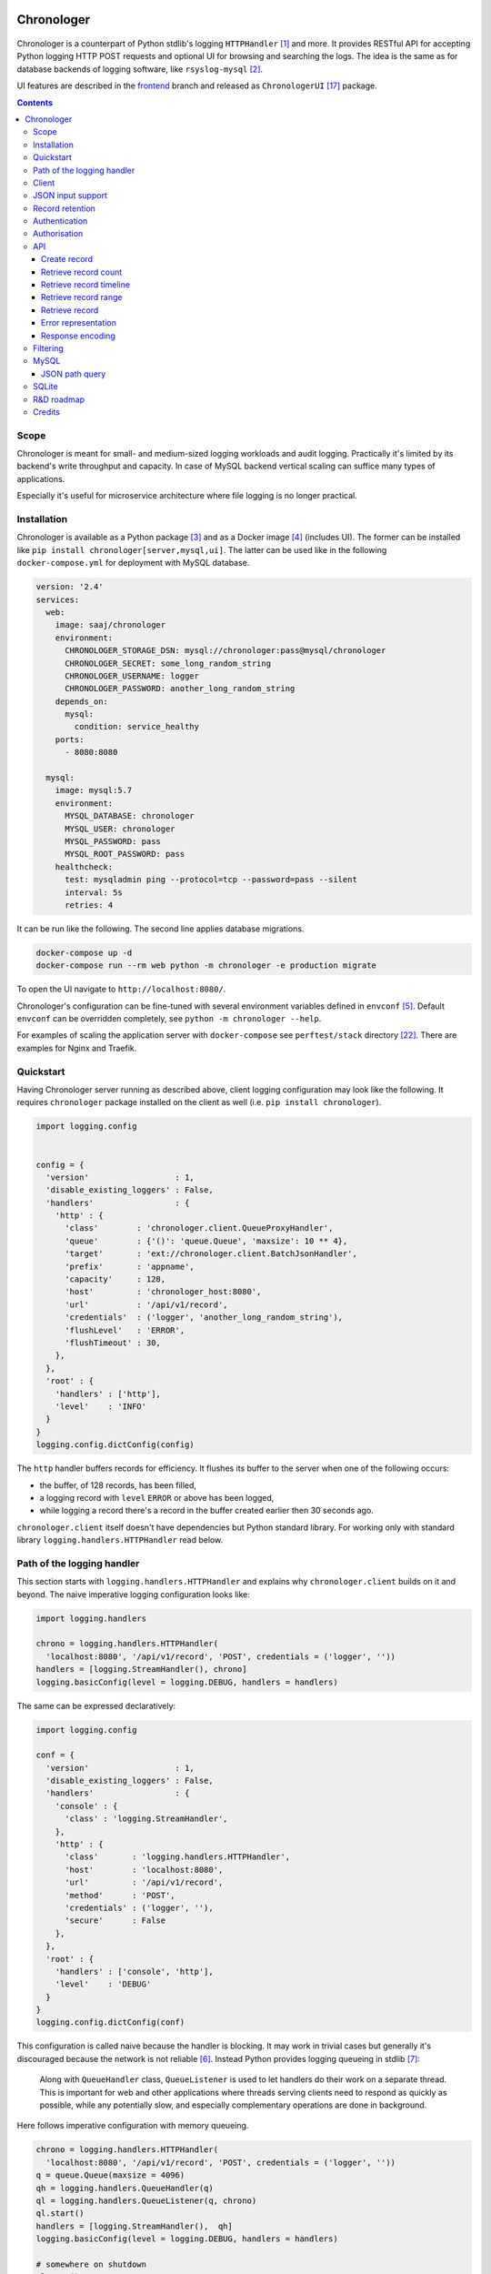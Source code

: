 .. image:: https://img.shields.io/badge/dynamic/json.svg?url=https://api.bitbucket.org/2.0/repositories/saaj/chronologer/pipelines/?page=1%26pagelen=1%26sort=-created_on%26target.ref_name=backend&label=build&query=$.values[0].state.result.name&colorB=blue
   :target: https://bitbucket.org/saaj/chronologer/addon/pipelines/home
.. image:: https://codecov.io/bitbucket/saaj/chronologer/branch/backend/graph/badge.svg
   :target: https://codecov.io/bitbucket/saaj/chronologer/branch/backend
.. image:: https://badge.fury.io/py/Chronologer.svg
   :target: https://pypi.org/project/Chronologer/
.. image:: https://images.microbadger.com/badges/image/saaj/chronologer.svg
   :target: https://microbadger.com/images/saaj/chronologer

===========
Chronologer
===========

.. figure:: https://bitbucket.org/saaj/chronologer/raw/8b437413ac3ecf50a5f422394332b7d921ce6804/chronologer/static/resource/clui/image/logo/logo-alt240.png
   :alt: Chronologer

Chronologer is a counterpart of Python stdlib's logging ``HTTPHandler`` [1]_ and more.
It provides RESTful API for accepting Python logging HTTP POST requests and optional
UI for browsing and searching the logs. The idea is the same as for database backends
of logging software, like ``rsyslog-mysql`` [2]_.

UI features are described in the `frontend`_ branch and released as
``ChronologerUI`` [17]_ package.

.. contents::

Scope
=====
Chronologer is meant for small- and medium-sized logging workloads and audit logging.
Practically it's limited by its backend's write throughput and capacity. In case of
MySQL backend vertical scaling can suffice many types of applications.

Especially it's useful for microservice architecture where file logging is no longer
practical.

Installation
============
Chronologer is available as a Python package [3]_ and as a Docker image [4]_ (includes UI).
The former can be installed like ``pip install chronologer[server,mysql,ui]``. The latter
can be used like in the following ``docker-compose.yml`` for deployment with MySQL database.

.. sourcecode:: yaml

    version: '2.4'
    services:
      web:
        image: saaj/chronologer
        environment:
          CHRONOLOGER_STORAGE_DSN: mysql://chronologer:pass@mysql/chronologer
          CHRONOLOGER_SECRET: some_long_random_string
          CHRONOLOGER_USERNAME: logger
          CHRONOLOGER_PASSWORD: another_long_random_string
        depends_on:
          mysql:
            condition: service_healthy
        ports:
          - 8080:8080

      mysql:
        image: mysql:5.7
        environment:
          MYSQL_DATABASE: chronologer
          MYSQL_USER: chronologer
          MYSQL_PASSWORD: pass
          MYSQL_ROOT_PASSWORD: pass
        healthcheck:
          test: mysqladmin ping --protocol=tcp --password=pass --silent
          interval: 5s
          retries: 4

It can be run like the following. The second line applies database migrations.

.. sourcecode:: bash

    docker-compose up -d
    docker-compose run --rm web python -m chronologer -e production migrate

To open the UI navigate to ``http://localhost:8080/``.

Chronologer's configuration can be fine-tuned with several environment variables
defined in ``envconf`` [5]_. Default ``envconf`` can be overridden completely, see
``python -m chronologer --help``.

For examples of scaling the application server with ``docker-compose`` see
``perftest/stack`` directory [22]_. There are examples for Nginx and Traefik.

Quickstart
==========
Having Chronologer server running as described above, client logging configuration
may look like the following. It requires ``chronologer`` package installed on the
client as well (i.e. ``pip install chronologer``).

.. sourcecode:: python

    import logging.config


    config = {
      'version'                  : 1,
      'disable_existing_loggers' : False,
      'handlers'                 : {
        'http' : {
          'class'        : 'chronologer.client.QueueProxyHandler',
          'queue'        : {'()': 'queue.Queue', 'maxsize': 10 ** 4},
          'target'       : 'ext://chronologer.client.BatchJsonHandler',
          'prefix'       : 'appname',
          'capacity'     : 128,
          'host'         : 'chronologer_host:8080',
          'url'          : '/api/v1/record',
          'credentials'  : ('logger', 'another_long_random_string'),
          'flushLevel'   : 'ERROR',
          'flushTimeout' : 30,
        },
      },
      'root' : {
        'handlers' : ['http'],
        'level'    : 'INFO'
      }
    }
    logging.config.dictConfig(config)

The ``http`` handler buffers records for efficiency. It flushes its buffer to
the server when one of the following occurs:

* the buffer, of 128 records, has been filled,
* a logging record with ``level`` ``ERROR`` or above has been logged,
* while logging a record there's a record in the buffer created earlier
  then 30 seconds ago.

``chronologer.client`` itself doesn't have dependencies but Python standard library.
For working only with standard library ``logging.handlers.HTTPHandler`` read below.

Path of the logging handler
===========================
This section starts with ``logging.handlers.HTTPHandler`` and explains why
``chronologer.client`` builds on it and beyond. The naive imperative logging
configuration looks like:

.. sourcecode:: python

    import logging.handlers

    chrono = logging.handlers.HTTPHandler(
      'localhost:8080', '/api/v1/record', 'POST', credentials = ('logger', ''))
    handlers = [logging.StreamHandler(), chrono]
    logging.basicConfig(level = logging.DEBUG, handlers = handlers)

The same can be expressed declaratively:

.. sourcecode:: python

    import logging.config

    conf = {
      'version'                  : 1,
      'disable_existing_loggers' : False,
      'handlers'                 : {
        'console' : {
          'class' : 'logging.StreamHandler',
        },
        'http' : {
          'class'       : 'logging.handlers.HTTPHandler',
          'host'        : 'localhost:8080',
          'url'         : '/api/v1/record',
          'method'      : 'POST',
          'credentials' : ('logger', ''),
          'secure'      : False
        },
      },
      'root' : {
        'handlers' : ['console', 'http'],
        'level'    : 'DEBUG'
      }
    }
    logging.config.dictConfig(conf)

This configuration is called naive because the handler is blocking. It may
work in trivial cases but generally it's discouraged because the network is
not reliable [6]_. Instead Python provides logging queueing in stdlib [7]_:

    Along with ``QueueHandler`` class, ``QueueListener`` is used to let
    handlers do their work on a separate thread. This is important for web and
    other applications where threads serving clients need to respond as
    quickly as possible, while any potentially slow, and especially
    complementary operations are done in background.

Here follows imperative configuration with memory queueing.

.. sourcecode:: python

    chrono = logging.handlers.HTTPHandler(
      'localhost:8080', '/api/v1/record', 'POST', credentials = ('logger', ''))
    q = queue.Queue(maxsize = 4096)
    qh = logging.handlers.QueueHandler(q)
    ql = logging.handlers.QueueListener(q, chrono)
    ql.start()
    handlers = [logging.StreamHandler(),  qh]
    logging.basicConfig(level = logging.DEBUG, handlers = handlers)

    # somewhere on shutdown
    ql.stop()

Because the queue listener's shutdown procedure is inconvenient this way and it's
hard to express declaratively, ``QueueProxyHandler`` is suggested.

.. sourcecode:: python

    import logging.handlers
    import logging.config


    class QueueProxyHandler(logging.handlers.QueueHandler):
      '''Queue handler which creates its own ``QueueListener`` to
      proxy log records via provided ``queue`` to ``target`` handler.'''

      _listener = None
      '''Queue listener'''


      def __init__(self, queue, target = logging.handlers.HTTPHandler, **kwargs):
        # user-supplied factory is not converted by default
        if isinstance(queue, logging.config.ConvertingDict):
          queue = queue.configurator.configure_custom(queue)

        super().__init__(queue)
        self._listener = logging.handlers.QueueListener(queue, target(**kwargs))
        self._listener.start()

      def close(self):
        super().close()
        self._listener.stop()

    conf = {
      'version'                  : 1,
      'disable_existing_loggers' : False,
      'handlers'                 : {
        'console' : {
          'class' : 'logging.StreamHandler',
        },
        'http' : {
          'class'       : 'somemodule.QueueProxyHandler',
          'queue'       : {'()': 'queue.Queue', 'maxsize': 4096},
          'host'        : 'localhost:8080',
          'url'         : '/api/v1/record',
          'method'      : 'POST',
          'credentials' : ('logger', ''),
          'secure'      : False
        },
      },
      'root' : {
        'handlers' : ['console', 'http'],
        'level'    : 'DEBUG'
      }
    }
    logging.config.dictConfig(conf)

.. warning::
   Always set reasonable ``maxsize`` for the underlying queue to avoid
   unbound memory growth. ``logging.handlers.QueueHandler`` uses
   non-blocking ``put_nowait`` to enqueue records and in case the queue
   is full, it raises and the exception is handled by
   ``logging.Handler.handleError``. Alternatively a file-based queue, for
   instance, ``pqueue`` [8]_, can used to allow more capacity in
   memory-restricted environments.

Client
======
For convenience reasons, the above is available as
``chronologer.client.QueueProxyHandler``.

In addition it has logger name prefixing and suffixing capability, and some
edge case resilience. ``prefix`` is passed to ``QueueProxyHandler`` on creation.
It allows many applications logging into the same Chronologer instance to have
separate logger namespaces (e.g. including ``aiohttp`` logging whose namespace
is fixed). ``suffix`` is an extra attribute of ``LogRecord`` which allows to
fine-tune the logger namespace for easier search of the records.

.. sourcecode:: python

    import logging.config


    conf = {
      'version'                  : 1,
      'disable_existing_loggers' : False,
      'handlers'                 : {
        'console' : {
          'class' : 'logging.StreamHandler',
        },
        'http' : {
          'class'       : 'chronologer.client.QueueProxyHandler',
          'queue'       : {'()': 'queue.Queue', 'maxsize': 4096},
          'prefix'      : 'appname',
          'host'        : 'localhost:8080',
          'url'         : '/api/v1/record',
          'method'      : 'POST',
          'credentials' : ('logger', ''),
          'secure'      : False
        },
      },
      'root' : {
        'handlers' : ['console', 'http'],
        'level'    : 'DEBUG'
      }
    }
    logging.config.dictConfig(conf)

    logging.getLogger('some').info(
      'Chronologer!', extra = {'suffix': 'important.transfer'})

The ``LogRecord`` corresponding to the last line will have ``name`` equal to
``'appname.some.important.transfer'``. If ``name`` is modified the original is
saved as ``origname``.

But this is unfortunately not it. Looking at ``logging.handlers.HTTPHandler``
carefully we can see a few flaws, including but not limited to:

* it doesn't validate response codes, say ``403 Forbidden``, and will silently
  ignore the error, i.e. not calling ``logging.Handler.handleError``, will
  leads to data loss,
* it doesn't support request retries,
* it doesn't support buffering to improve throughput,
* it doesn't support other serialisation formats but
  ``application/x-www-form-urlencoded``.

``chronologer.client.BatchJsonHandler`` tries to address these issues, see
`Quickstart`_.

JSON input support
==================
Besides ``application/x-www-form-urlencoded`` of  ``HTTPHandler`` Chronologer
supports ``application/json`` of the same structure. It also supports
``application/x-ndjson`` [19]_ for bulk ingestion.

JSON of arbitrary structure can be ingested in the *raw mode*. In the mode
Chronologer will not classify input into logging ``meta``, ``data`` and
``error`` and will not insist on presence of Python ``logging``-specific keys.
For example, a file containing newline separated JSON entries can be sent to
Chronologer like:

.. sourcecode:: bash

  curl -H "content-type: application/x-ndjson" --user logger: \
    --data-binary @/path/to/some/file.ndjson localhost:8080/api/v1/record?raw=1

Record retention
================
When ``CHRONOLOGER_RETENTION_DAYS`` is set, daily, around midnight a background
thread will purge records older than given number of days.

Authentication
==============
Chronologer does not provide (neither intends to) a user management. The intent
is to delegate authentication. The credentials and roles used by the server can
be provided by the following environment variables:

* ``CHRONOLOGER_USERNAME``
* ``CHRONOLOGER_PASSWORD``
* ``CHRONOLOGER_ROLES`` ­– space separated role list (see below)

Alternatively a JSON file located by ``CHRONOLOGER_AUTHFILE`` of the following
structure can be used to authenticate multiple users:

.. sourcecode:: json

    [
      {
        "username": "bob",
        "pbkdf2": "f57ef1e3e8f90cb367dedd44091f251b5b15c9c36ddd7923731fa7ee41cbaa82",
        "hashname": "sha256",
        "salt": "c0139cff",
        "iterations": 32,
        "roles": ["writer"]
      }, {
        "username": "obo",
        "pbkdf2": "ff680a9237549f698da5345119dec1ed314eb4fdefe59837d0724d747c3169089ae45...",
        "hashname": "sha384",
        "salt": "9230dbdd5a13f009",
        "iterations": 4096,
        "roles": ["basic-reader", "query-reader"]
      }
    ]

The value of ``pbkdf2`` and keys ``hashname``, ``salt``, ``iterations`` correspond to
Python ``hashlib.pbkdf2_hmac`` [21]_.

.. warning::
   Note that the auth-scheme is ``Basic`` which means that the password hash is calculated
   per request. Thus ``iterations`` should be a low value (especially for writing
   users). To compensate that it is possible to choose passwords with enough entropy.

Authorisation
=============
Chronologer defines the following roles:

* ``basic-reader`` allows ``HEAD`` and ``GET`` to ``/api/v1/record``
* ``query-reader`` in combination with ``basic-reader`` allows the use
  ``query``, SQL expression, to (further) filter the records
* ``writer`` allows ``POST`` to ``/api/v1/record``

The UI (in case ``chronologerui`` is installed) is available to every
authenticated user.

API
===
By default Chronologer listens port 8080 and is protected by HTTP Basic
Authentication, username "logger" without password (see environment
variables to override these).

Chronologer provides *Record* resource.

Create record
-------------
======================== ===============================================
URL                      ``/api/v1/record``
------------------------ -----------------------------------------------
Method                   ``POST``
------------------------ -----------------------------------------------
Request content-type     ``application/x-www-form-urlencoded``,
                         ``application/json``, ``application/x-ndjson``
------------------------ -----------------------------------------------
Request body             Representation of ``logging.LogRecord``
------------------------ -----------------------------------------------
Response content-type    ``application/json``
------------------------ -----------------------------------------------
Response body            Representation of created ``model.Record``,
                         except for ``application/x-ndjson`` input
                         where only a list of insert record identifiers
                         is returned
------------------------ -----------------------------------------------
Successful response code ``201 Created``
======================== ===============================================

Optional *raw* mode, accepting arbitrary JSON documents, is supported by
passing ``raw=1`` into the query string.

``application/x-ndjson`` request body can produce ``207 Multi-Status``
response when a successful chunk is followed by a failed chunk,
say that contained malformed a JSON line. Multi-status body looks like:

.. sourcecode:: json

  {
    "multistatus": [
      {"status": 201, "body": [1, 2, "..."]},
      {"status": 400, "body": "Invalid JSON document on line 2012"},
    ]
  }

Retrieve record count
---------------------
======================== ===============================================
URL                      ``/api/v1/record``
------------------------ -----------------------------------------------
Method                   ``HEAD``
------------------------ -----------------------------------------------
Query string             Optional filtering fields (see details below):

                         * ``after`` – ISO8601 timestamp
                         * ``before`` – ISO8601 timestamp
                         * ``level`` – integer logging level
                         * ``name`` – logging record prefix(es)
                         * ``query`` – storage-specific expression
------------------------ -----------------------------------------------
Response headers         * ``X-Record-Count: 42``
------------------------ -----------------------------------------------
Successful response code ``200 OK``
======================== ===============================================

Retrieve record timeline
------------------------
======================== ===============================================
URL                      ``/api/v1/record``
------------------------ -----------------------------------------------
Method                   ``HEAD``
------------------------ -----------------------------------------------
Query string             Required fields:

                         * ``group`` – "day" or "hour"
                         * ``timezone`` – ``pytz``-compatible one

                         Optional filtering fields (see details below):

                         * ``after`` – ISO8601 timestamp
                         * ``before`` – ISO8601 timestamp
                         * ``level`` – integer logging level
                         * ``name`` – logging record prefix(es)
                         * ``query`` – storage-specific expression
------------------------ -----------------------------------------------
Response headers         * ``X-Record-Count: 90,236``
                         * ``X-Record-Group: 1360450800,1360537200``
------------------------ -----------------------------------------------
Successful response code ``200 OK``
======================== ===============================================

Retrieve record range
---------------------
======================== ===============================================
URL                      ``/api/v1/record``
------------------------ -----------------------------------------------
Method                   ``GET``
------------------------ -----------------------------------------------
Query string             Required fields:

                         * ``left`` – left offset in the result set
                         * ``right`` – right offset in the result set

                         Optional filtering fields (see details below):

                         * ``after`` – ISO8601 timestamp
                         * ``before`` – ISO8601 timestamp
                         * ``level`` – integer logging level
                         * ``name`` – logging record prefix(es)
                         * ``query`` – storage-specific expression
------------------------ -----------------------------------------------
Response content-type    ``application/json``
------------------------ -----------------------------------------------
Response body            .. sourcecode:: json

                           [
                             {
                               "name": "some.module",
                               "ts": "2018-05-10 16:36:53.377493+00:00",
                               "message": "Et quoniam eadem...",
                               "id": 177260,
                               "level": 20
                             },
                             "..."
                           ]
------------------------ -----------------------------------------------
Successful response code ``200 OK``
======================== ===============================================

Retrieve record
---------------
======================== ===============================================
URL                      ``/api/v1/record/{id}``
------------------------ -----------------------------------------------
Method                   ``GET``
------------------------ -----------------------------------------------
Response content-type    ``application/json``
------------------------ -----------------------------------------------
Response body            .. sourcecode:: json

                           {
                             "name": "some.module",
                             "logrec": {
                               "data": {
                                 "foo": 387
                               },
                               "meta": {
                                 "process": 29406,
                                 "module": "some.module",
                                 "relativeCreated": 103.23762893676758,
                                 "msecs": 376.4379024505615,
                                 "pathname": "logtest.py",
                                 "msg": "Et quoniam eadem...",
                                 "stack_info": null,
                                 "processName": "MainProcess",
                                 "filename": "logtest.py",
                                 "thread": 140312867051264,
                                 "threadName": "MainThread",
                                 "lineno": 20,
                                 "funcName": "main",
                                 "args": null
                               }
                             },
                             "id": 177260,
                             "level": 20,
                             "message": "Et quoniam eadem...",
                             "ts": "2018-05-10 16:36:53.377493+00:00"
                           }

                         ``logrec`` has two nested dictionaries.
                         ``data`` has what was passed to ``extra`` [16]_
                         and ``meta`` has internal fields of
                         ``logging.LogRecord``.
------------------------ -----------------------------------------------
Successful response code ``200 OK``
======================== ===============================================

Error representation
--------------------
Errors for HTTP method requests that allow a response body are represented like:

.. sourcecode:: json

  {
    "error" : {
      "type"    : "HTTPError",
      "message" : "Nothing matches the given URI"
    }
  }

Errors for HTTP method requests that don't allow a response body are represented in the headers:

* ``X-Error-Type: StorageQueryError``
* ``X-Error-Message: Make sure the query filter is a valid WHERE expression``

Response encoding
-----------------
Chronologer supports Gzip and Brotli response body encoding. The latter takes precedence because
it provides significant improvement for verbose logging records.

.. note::
   Modern browsers don't advertise, via ``Accept-Encoding``, Brotli support on non-HTTPS
   connections (due to broken intermediary software concerns). In Firefox it can be forced
   by appending ``br`` to ``network.http.accept-encoding`` in ``about:config``.

Filtering
=========
Filter fields have the following semantics:

* ``after`` – ISO8601 timestamp.
  The predicate is true for a record which was created after given timestamp.
* ``before`` – ISO8601 timestamp.
  The predicate is true for a record which was created before given timestamp.
* ``level`` – integer logging level.
  The predicate is true for a record whose severity level is greater or equal to given level.
* ``name`` – logging record prefix. Optionally can be a comma-separated list of prefixes.
  The predicate is true for a record whose logger name starts with any of given prefixes.
* ``query`` – storage-specific expression.
  Requires the user to have ``query-reader`` role. See JSON path description below.

.. warning::
   Each user who has access to Chronologer with ``query-reader`` role (default user
   does not have it) effectively has full access to its database, because ``query``
   expressions are put into the SQL queries directly as there's no intent to
   abstract native database search features.

MySQL
=====
Chronologer relies on a compressed InnoDB table which provides good compromise
between reliability, data modelling, search features, performance and size of
logged data. The data of logging records are written into ``logrec`` JSON
field (see the initial migration [9]_ and examples above).

It is a good idea to have dedicated MySQL instance for Chronologer. Then, for
instance, it is possible to fine-tune MySQL's ACID guarantees, namely
``innodb_flush_log_at_trx_commit = 0`` allow MySQL to write 1-second batches
[10]_. Disabling performance schema [11]_ by setting ``performance_schema = 0``
is also recommended, because it has significant overhead. Basic InnoDB settings
should be reasonably configured:

* ``innodb_buffer_pool_size`` [12]_
* ``innodb_log_buffer_size`` [13]_
* ``innodb_log_file_size`` [14]_

JSON path query
---------------
``query`` passes a storage-specific expression. Particularly, it's useful
to write post-filtering conditions for ``logrec`` JSON field using
JSONPath expressions and ``->`` operator [15]_. It may look like the following,
though arbitrary ``WHERE`` clause expressions are possible.

* ``"logrec->'$.data.foo' = 387 AND logrec->'$.meta.lineno' = 20"``
* ``"logrec->'$.meta.threadName' != 'MainThread'"``

Note that connection to MySQL works in ``ANSI_QUOTES`` mode [18]_, so ``"``
cannot be used to form string literals. ``'`` must be used instead.

SQLite
======
SQLite is supported for very simple, one-off or evaluation cases. Also it doesn't
support compression. ``JSON1`` extension [20]_ is required for JSON Path queries.

* ``"json_extract(logrec, '$.data.foo') = 387 AND json_extract(logrec, '$.meta.lineno') = 20"``
* ``"json_extract(logrec, '$.meta.threadName') = 'MainThread'"``

A one-off Chronologer container with SQLite storage can be run on port 8080 like::

  docker run --rm -it -p 8080:8080 -v /tmp/db \
    -e CHRONOLOGER_STORAGE_DSN=sqlite:////tmp/db/chrono.sqlite \
    -e CHRONOLOGER_SECRET=some_long_random_string \
    saaj/chronologer \
    python3.7 -m chronologer -e production serve -u www-data -g www-data -m

Two things to note:

1. ``-m`` to ``serve`` runs migrations before starting the server,
2. SQLite needs permissions to the directory where a database file
   resides, to write its temporary files.

R&D roadmap
===========
See the `roadmap`_ issue.

Credits
=======
Logo is contributed by `lightypaints`_.

____

.. _frontend: https://bitbucket.org/saaj/chronologer/src/frontend
.. _roadmap: https://bitbucket.org/saaj/chronologer/issues/1
.. _lightypaints: https://www.behance.net/lightypaints
.. [1]  https://docs.python.org/3/library/logging.handlers.html#httphandler
.. [2]  https://packages.debian.org/sid/rsyslog-mysql
.. [3]  https://pypi.org/project/Chronologer/
.. [4]  https://hub.docker.com/r/saaj/chronologer/
.. [5]  https://bitbucket.org/saaj/chronologer/src/backend/chronologer/envconf.py
.. [6]  https://en.wikipedia.org/wiki/Fallacies_of_distributed_computing
.. [7]  https://docs.python.org/3/library/logging.handlers.html#queuelistener
.. [8]  https://pypi.org/project/pqueue/
.. [9]  https://bitbucket.org/saaj/chronologer/src/backend/chronologer/migration/20171026T1428_initial.py
.. [10] https://dev.mysql.com/doc/refman/5.7/en/innodb-parameters.html#sysvar_innodb_flush_log_at_trx_commit
.. [11] https://dev.mysql.com/doc/refman/5.7/en/performance-schema.html
.. [12] https://dev.mysql.com/doc/refman/5.7/en/innodb-parameters.html#sysvar_innodb_buffer_pool_size
.. [13] https://dev.mysql.com/doc/refman/5.7/en/innodb-parameters.html#sysvar_innodb_log_buffer_size
.. [14] https://dev.mysql.com/doc/refman/5.7/en/innodb-parameters.html#sysvar_innodb_log_file_size
.. [15] https://dev.mysql.com/doc/refman/5.7/en/json-search-functions.html#operator_json-column-path
.. [16] https://docs.python.org/3/library/logging.html#logging.debug
.. [17] https://pypi.org/project/ChronologerUI/
.. [18] https://dev.mysql.com/doc/refman/5.7/en/sql-mode.html#sqlmode_ansi_quotes
.. [19] https://github.com/ndjson/ndjson-spec
.. [20] https://www.sqlite.org/json1.html
.. [21] https://docs.python.org/3/library/hashlib.html#hashlib.pbkdf2_hmac
.. [22] https://bitbucket.org/saaj/chronologer/src/backend/perftest/
